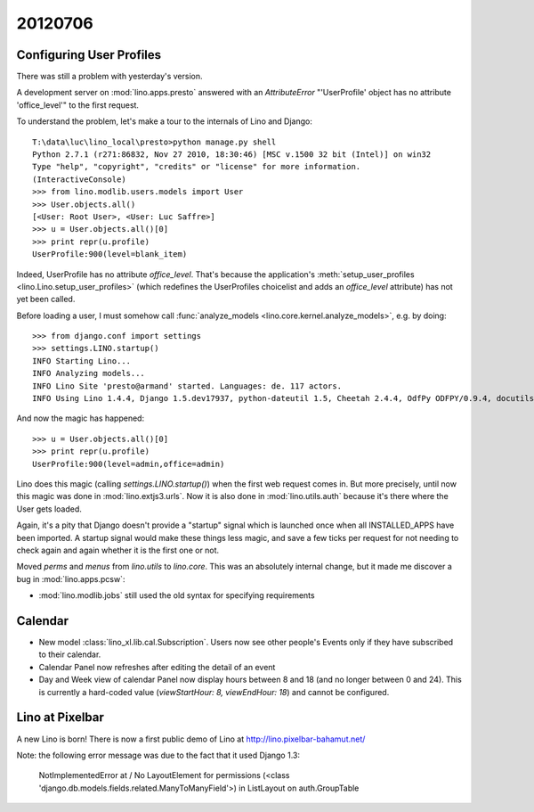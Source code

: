 20120706
========

Configuring User Profiles
-------------------------

There was still a problem with yesterday's version.

A development server on :mod:`lino.apps.presto` answered 
with an `AttributeError` "'UserProfile' object has no attribute 'office_level'" 
to the first request.

To understand the problem, let's make a tour to the internals 
of Lino and Django::

  T:\data\luc\lino_local\presto>python manage.py shell
  Python 2.7.1 (r271:86832, Nov 27 2010, 18:30:46) [MSC v.1500 32 bit (Intel)] on win32
  Type "help", "copyright", "credits" or "license" for more information.
  (InteractiveConsole)
  >>> from lino.modlib.users.models import User
  >>> User.objects.all()
  [<User: Root User>, <User: Luc Saffre>]
  >>> u = User.objects.all()[0]
  >>> print repr(u.profile)
  UserProfile:900(level=blank_item)
  
Indeed, UserProfile has no attribute `office_level`.
That's because the application's 
:meth:`setup_user_profiles <lino.Lino.setup_user_profiles>` 
(which redefines the UserProfiles choicelist 
and adds an `office_level` attribute) has not yet been 
called.

Before loading a user, I must somehow call
:func:`analyze_models <lino.core.kernel.analyze_models>`,
e.g. by doing::

  >>> from django.conf import settings
  >>> settings.LINO.startup()
  INFO Starting Lino...
  INFO Analyzing models...
  INFO Lino Site 'presto@armand' started. Languages: de. 117 actors.
  INFO Using Lino 1.4.4, Django 1.5.dev17937, python-dateutil 1.5, Cheetah 2.4.4, OdfPy ODFPY/0.9.4, docutils 0.7, suds 0.4.1, PyYaml 3.08, Appy 0.8.0 (2011/12/15 22:41), Python 2.7.1.
  
And now the magic has happened::

  >>> u = User.objects.all()[0]
  >>> print repr(u.profile)
  UserProfile:900(level=admin,office=admin)

Lino does this magic (calling `settings.LINO.startup()`) 
when the first web request comes in.
But more precisely,
until now this magic was done in :mod:`lino.extjs3.urls`.
Now it is also done in :mod:`lino.utils.auth` because 
it's there where the User gets loaded.

Again, it's a pity that Django doesn't provide a "startup" signal which is
launched once when all INSTALLED_APPS have been imported. 
A startup signal would make these things less magic,
and save a few ticks per request for not needing to 
check again and again whether it is the first one or not.

Moved `perms` and `menus` from `lino.utils` to `lino.core`. 
This  was an absolutely internal change, but it made me 
discover a bug in :mod:`lino.apps.pcsw`: 

- :mod:`lino.modlib.jobs` still used the old syntax for 
  specifying requirements


Calendar
--------

- New model :class:`lino_xl.lib.cal.Subscription`.
  Users now see other people's Events only if they have subscribed to their calendar.
  
- Calendar Panel now refreshes after editing the detail of an event  

- Day and Week view of calendar Panel now display hours between 8 and 18 
  (and no longer between 0 and 24). This is currently a hard-coded value 
  (`viewStartHour: 8, viewEndHour: 18`) and cannot be configured.


Lino at Pixelbar
----------------

A new Lino is born!
There is now a first public demo of Lino at 
http://lino.pixelbar-bahamut.net/

Note: the following error message was due to the fact that it used Django 1.3:

  NotImplementedError at /
  No LayoutElement for permissions (<class 'django.db.models.fields.related.ManyToManyField'>) in ListLayout on auth.GroupTable



